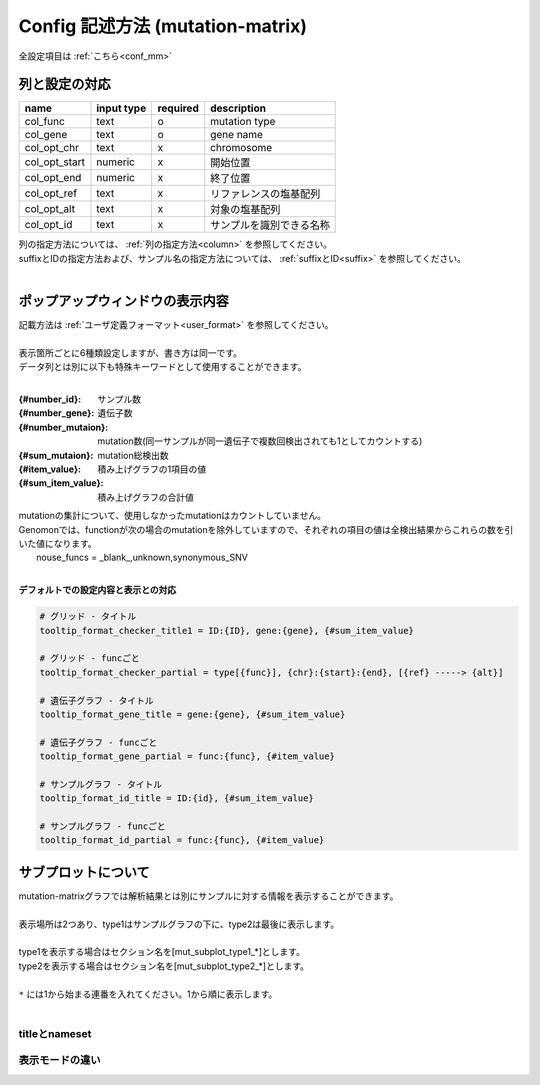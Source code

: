 ************************************************
Config 記述方法 (mutation-matrix)
************************************************

全設定項目は :ref:`こちら<conf_mm>`

-----------------------------
列と設定の対応
-----------------------------

=========================  =============  ==========  =============================
name                       input type     required    description
=========================  =============  ==========  =============================
col_func                   text           o           mutation type
col_gene                   text           o           gene name
col_opt_chr                text           x           chromosome
col_opt_start              numeric        x           開始位置
col_opt_end                numeric        x           終了位置
col_opt_ref                text           x           リファレンスの塩基配列
col_opt_alt                text           x           対象の塩基配列
col_opt_id                 text           x           サンプルを識別できる名称
=========================  =============  ==========  =============================

| 列の指定方法については、 :ref:`列の指定方法<column>` を参照してください。
| suffixとIDの指定方法および、サンプル名の指定方法については、 :ref:`suffixとID<suffix>` を参照してください。
| 

----------------------------------------------------------
ポップアップウィンドウの表示内容
----------------------------------------------------------

| 記載方法は :ref:`ユーザ定義フォーマット<user_format>` を参照してください。
| 
| 表示箇所ごとに6種類設定しますが、書き方は同一です。
| データ列とは別に以下も特殊キーワードとして使用することができます。
|

:{#number_id}:      サンプル数
:{#number_gene}:    遺伝子数
:{#number_mutaion}: mutation数(同一サンプルが同一遺伝子で複数回検出されても1としてカウントする)
:{#sum_mutaion}:    mutation総検出数
:{#item_value}:     積み上げグラフの1項目の値
:{#sum_item_value}: 積み上げグラフの合計値

| mutationの集計について、使用しなかったmutationはカウントしていません。
| Genomonでは、functionが次の場合のmutationを除外していますので、それぞれの項目の値は全検出結果からこれらの数を引いた値になります。
|   nouse_funcs = _blank_,unknown,synonymous_SNV
|

**デフォルトでの設定内容と表示との対応**

.. code-block:: cfg

  # グリッド - タイトル
  tooltip_format_checker_title1 = ID:{ID}, gene:{gene}, {#sum_item_value}
  
  # グリッド - funcごと
  tooltip_format_checker_partial = type[{func}], {chr}:{start}:{end}, [{ref} -----> {alt}]
  
  # 遺伝子グラフ - タイトル
  tooltip_format_gene_title = gene:{gene}, {#sum_item_value}
  
  # 遺伝子グラフ - funcごと
  tooltip_format_gene_partial = func:{func}, {#item_value}
  
  # サンプルグラフ - タイトル
  tooltip_format_id_title = ID:{id}, {#sum_item_value}
  
  # サンプルグラフ - funcごと
  tooltip_format_id_partial = func:{func}, {#item_value}

.. image:: image/conf_mut4.PNG
  :scale: 100%

-----------------------------
サブプロットについて
-----------------------------

| mutation-matrixグラフでは解析結果とは別にサンプルに対する情報を表示することができます。
| 
| 表示場所は2つあり、type1はサンプルグラフの下に、type2は最後に表示します。
| 
| type1を表示する場合はセクション名を[mut_subplot_type1_*]とします。
| type2を表示する場合はセクション名を[mut_subplot_type2_*]とします。
| 
| ``*`` には1から始まる連番を入れてください。1から順に表示します。
| 

.. image:: image/conf_mut1.PNG
  :scale: 100%

.. code-block:: cfg
  :linenos:
  
  # mut_subplot_type1_1
  [mut_subplot_type1_1]
  
  # ファイルのパス
  path = /path/to/file1
  
  ###########################
  # ファイルフォーマット
  
  # ファイルのデータ区切り
  sept = ,
  
  # 先頭1行がヘッダかどうか
  header = True
  
  # コメント行
  comment = #
  
  # 表示データの列
  col_value = average_depth
  
  # id 列（main plotと紐づけられること）
  col_ID = id
  
  ###########################
  # サブプロットのフォーマット
  
  # サブプロットのタイトル
  title = bam's average depth
  
  # 表示形式
  # fix, range, gradientから選択
  mode = gradient
  
  # 凡例のフォーマット
  # 値:表示文字列:セルの色を各値ごとに記入する。セルの色は省略可能
  #
  # mode = fixの場合
  # name_set = 0:Male:blue, 1:Female:red, 2:Unknown:gray
  # 
  # mode = rangeの場合、値には範囲開始の値を入れる
  # name_set = 0:0-19, 20:20-39, 40:40-59, 60:60over
  # 
  # mode = gradientの場合、最初と最後の値を入れる。MIN/MAXを使用すると、データから自動的に設定する
  # 自動設定の場合
  # name_set = MIN:min, MAX:max
  # 手動設定の場合
  # name_set = 0:min (0), 40:max (40)
  name_set = MIN:min, MAX:max
  
  # mut_subplot_type2_1
  [mut_subplot_type2_1]
  title = Clinical Gender
  path = /path/to/file2
  sept = ,
  header = True
  comment = 
  col_value = gender
  col_ID = barcode
  mode = fix
  name_set = 0:Male:blue, 1:Female:red, 2:Unknown:gray
  
  #mut_subplot_type2_2
  [mut_subplot_type2_2]
  title = Clinical Age
  path = /path/to/file3
  sept = ,
  header = True
  comment = 
  col_value = age
  col_ID = barcode
  mode = range
  name_set = 0:0-19, 20:20-39, 40:40-59, 60:60over

titleとnameset
--------------------------

.. image:: image/conf_mut2.PNG
  :scale: 100%

表示モードの違い
----------------------------

.. image:: image/conf_mut3.PNG
  :scale: 100%

.. |new| image:: image/tab_001.gif
